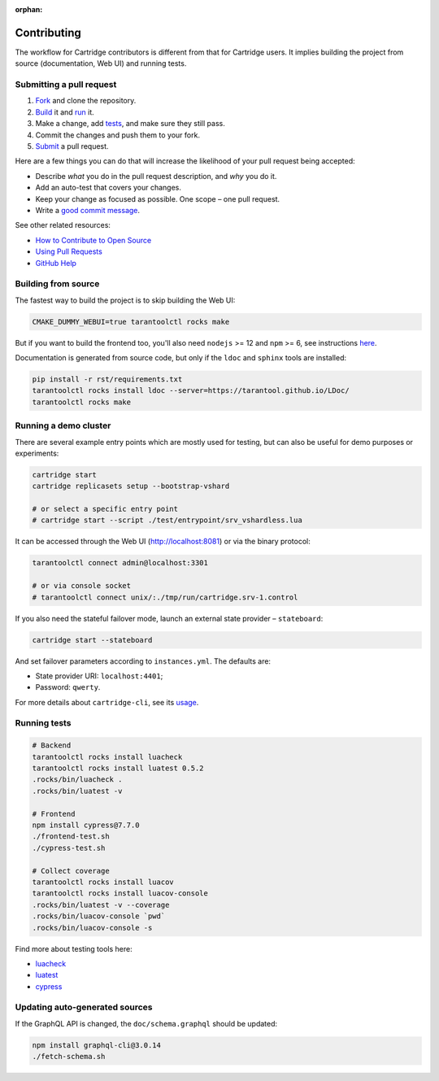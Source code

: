 :orphan:

================================================================================
Contributing
================================================================================

The workflow for Cartridge contributors is different from that for Cartridge
users. It implies building the project from source (documentation, Web UI)
and running tests.

--------------------------------------------------------------------------------
Submitting a pull request
--------------------------------------------------------------------------------

1. `Fork <https://github.com/tarantool/cartridge/fork>`_ and clone the repository.
2. `Build <#building-from-source>`_ it and `run <#running-a-demo-cluster>`_ it.
3. Make a change, add `tests <#running-tests>`_, and make sure they still pass.
4. Commit the changes and push them to your fork.
5. `Submit <https://github.com/tarantool/cartridge/compare>`_ a pull request.

Here are a few things you can do that will increase the likelihood of your pull
request being accepted:

- Describe *what* you do in the pull request description, and *why* you do it.
- Add an auto-test that covers your changes.
- Keep your change as focused as possible. One scope |--| one pull request.
- Write a `good commit message <https://chris.beams.io/posts/git-commit/>`_.

See other related resources:

- `How to Contribute to Open Source <https://opensource.guide/how-to-contribute/>`_
- `Using Pull Requests <https://help.github.com/articles/about-pull-requests/>`_
- `GitHub Help <https://help.github.com>`_

--------------------------------------------------------------------------------
Building from source
--------------------------------------------------------------------------------

The fastest way to build the project is to skip building the Web UI:

.. code-block:: bash

    CMAKE_DUMMY_WEBUI=true tarantoolctl rocks make

But if you want to build the frontend too, you'll also need
``nodejs`` >= 12 and ``npm`` >= 6, see instructions
`here <https://nodejs.org/en/download/package-manager/>`_.

Documentation is generated from source code, but only if the ``ldoc``
and ``sphinx`` tools are installed:

.. code-block:: bash

    pip install -r rst/requirements.txt
    tarantoolctl rocks install ldoc --server=https://tarantool.github.io/LDoc/
    tarantoolctl rocks make

--------------------------------------------------------------------------------
Running a demo cluster
--------------------------------------------------------------------------------

There are several example entry points which are mostly used for testing,
but can also be useful for demo purposes or experiments:

.. code-block:: bash

    cartridge start
    cartridge replicasets setup --bootstrap-vshard

    # or select a specific entry point
    # cartridge start --script ./test/entrypoint/srv_vshardless.lua

It can be accessed through the Web UI (http://localhost:8081)
or via the binary protocol:

.. code-block:: bash

    tarantoolctl connect admin@localhost:3301

    # or via console socket
    # tarantoolctl connect unix/:./tmp/run/cartridge.srv-1.control

If you also need the stateful failover mode, launch an external state provider
|--| ``stateboard``:

.. code-block:: bash

    cartridge start --stateboard

And set failover parameters according to ``instances.yml``. The defaults are:

* State provider URI: ``localhost:4401``;
* Password: ``qwerty``.

For more details about ``cartridge-cli``, see its
`usage <https://github.com/tarantool/cartridge-cli#usage>`_.

--------------------------------------------------------------------------------
Running tests
--------------------------------------------------------------------------------

.. code-block:: bash

    # Backend
    tarantoolctl rocks install luacheck
    tarantoolctl rocks install luatest 0.5.2
    .rocks/bin/luacheck .
    .rocks/bin/luatest -v

    # Frontend
    npm install cypress@7.7.0
    ./frontend-test.sh
    ./cypress-test.sh

    # Collect coverage
    tarantoolctl rocks install luacov
    tarantoolctl rocks install luacov-console
    .rocks/bin/luatest -v --coverage
    .rocks/bin/luacov-console `pwd`
    .rocks/bin/luacov-console -s

Find more about testing tools here:

- `luacheck <https://github.com/tarantool/luacheck/#luacheck>`_
- `luatest <https://github.com/tarantool/luatest#overview>`_
- `cypress <https://docs.cypress.io>`_

--------------------------------------------------------------------------------
Updating auto-generated sources
--------------------------------------------------------------------------------

If the GraphQL API is changed, the ``doc/schema.graphql`` should be updated:

.. code-block:: bash

    npm install graphql-cli@3.0.14
    ./fetch-schema.sh

.. |--| unicode:: U+2013   .. en dash
.. |---| unicode:: U+2014  .. em dash, trimming surrounding whitespace
   :trim:

